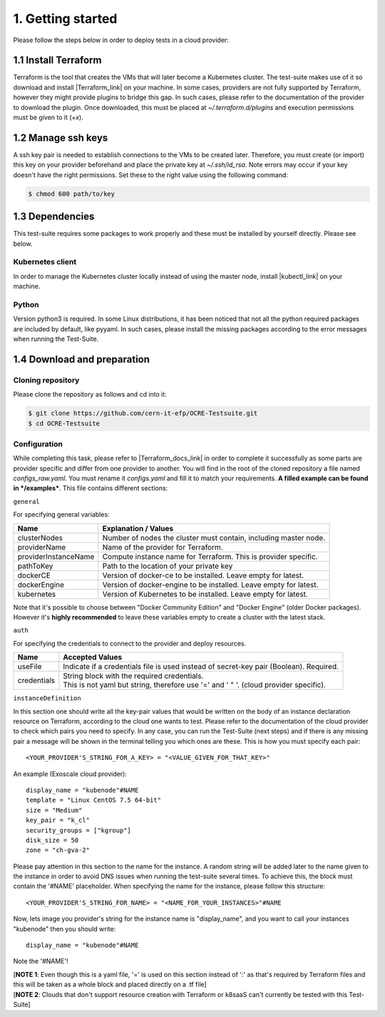 1. Getting started
---------------------------------------------

Please follow the steps below in order to deploy tests in a cloud provider:

1.1 Install Terraform
==========================
Terraform is the tool that creates the VMs that will later become a Kubernetes cluster. The test-suite makes use of it so download and
install |Terraform_link| on your machine.
In some cases, providers are not fully supported by Terraform, however they might provide plugins to bridge this gap. In such cases, please refer to the documentation of the provider to download the plugin.
Once downloaded, this must be placed at *~/.terraform.d/plugins* and execution permissions must be given to it (*+x*).

.. |Terraform_link| raw:: html

  <a href="https://learn.hashicorp.com/terraform/getting-started/install.html" target="_blank">Terraform</a>

1.2 Manage ssh keys
==========================
A ssh key pair is needed to establish connections to the VMs to be created later. Therefore, you must create (or import) this key on your provider
beforehand and place the private key at *~/.ssh/id_rsa*. Note errors may occur if your key doesn't have the right permissions. Set these to the right value using the following command:

.. code-block:: console

    $ chmod 600 path/to/key

1.3 Dependencies
==========================
This test-suite requires some packages to work properly and these must be installed by yourself directly. Please see below.

Kubernetes client
^^^^^^^^^^^^^^^^^^^^^
In order to manage the Kubernetes cluster locally instead of using the master node, install |kubectl_link| on your machine.

.. |kubectl_link| raw:: html

  <a href="https://kubernetes.io/docs/tasks/tools/install-kubectl/" target="_blank">kubectl</a>

Python
^^^^^^^^^
Version python3 is required. In some Linux distributions, it has been noticed that not all the python required packages are included by default, like pyyaml.
In such cases, please install the missing packages according to the error messages when running the Test-Suite.


1.4 Download and preparation
==========================================
Cloning repository
^^^^^^^^^^^^^^^^^^^^^^^
Please clone the repository as follows and cd into it:

.. code-block:: console

    $ git clone https://github.com/cern-it-efp/OCRE-Testsuite.git
    $ cd OCRE-Testsuite

Configuration
^^^^^^^^^^^^^^^^^^^^^^^^
While completing this task, please refer to |Terraform_docs_link| in order to complete it successfully as some parts are
provider specific and differ from one provider to another.
You will find in the root of the cloned repository a file named *configs_raw.yaml*. You must rename it *configs.yaml* and fill it to match your requirements. **A filled example can be
found in */examples***. This file contains different sections:

.. |Terraform_docs_link| raw:: html

  <a href="https://www.terraform.io/docs/providers/" target="_blank">Terraform's documentation</a>

``general``

For specifying general variables:

+-----------------------+-----------------------------------------------------------------------+
|Name                   | Explanation / Values                                                  |
+=======================+=======================================================================+
|clusterNodes           | Number of nodes the cluster must contain, including master node.      |
+-----------------------+-----------------------------------------------------------------------+
|providerName           | Name of the provider for Terraform.                                   |
+-----------------------+-----------------------------------------------------------------------+
|providerInstanceName   | Compute instance name for Terraform. This is provider specific.       |
+-----------------------+-----------------------------------------------------------------------+
|pathToKey              | Path to the location of your private key                              |
+-----------------------+-----------------------------------------------------------------------+
|dockerCE               | Version of docker-ce to be installed. Leave empty for latest.         |
+-----------------------+-----------------------------------------------------------------------+
|dockerEngine           | Version of docker-engine to be installed. Leave empty for latest.     |
+-----------------------+-----------------------------------------------------------------------+
|kubernetes             | Version of Kubernetes to be installed. Leave empty for latest.        |
+-----------------------+-----------------------------------------------------------------------+

Note that it's possible to choose between "Docker Community Edition" and "Docker Engine" (older Docker packages). However it's **highly recommended** to leave these variables empty to create a cluster with the latest stack.

``auth``

For specifying the credentials to connect to the provider and deploy resources.

+-------------+----------------------------------------------------------------------------------------------+
|Name         | Accepted Values                                                                              |
+=============+==============================================================================================+
|useFile      | Indicate if a credentials file is used instead of secret-key pair (Boolean). Required.       |
+-------------+----------------------------------------------------------------------------------------------+
|credentials  | | String block with the required credentials.                                                |
|             | | This is not yaml but string, therefore use '=' and ' " '. (cloud provider specific).       |
+-------------+----------------------------------------------------------------------------------------------+

``instanceDefinition``

In this section one should write all the key-pair values that would be written on the body of an instance declaration resource on Terraform, according to the cloud one wants to test.
Please refer to the documentation of the cloud provider to check which pairs you need to specify. In any case, you can run the Test-Suite (next steps) and if there is any missing pair a message will be shown in the terminal telling you which ones are these. This is how you must specify each pair::

  <YOUR_PROVIDER'S_STRING_FOR_A_KEY> = "<VALUE_GIVEN_FOR_THAT_KEY>"

An example (Exoscale cloud provider)::

  display_name = "kubenode"#NAME
  template = "Linux CentOS 7.5 64-bit"
  size = "Medium"
  key_pair = "k_cl"
  security_groups = ["kgroup"]
  disk_size = 50
  zone = "ch-gva-2"

Please pay attention in this section to the name for the instance. A random string will be added later to the name given to the instance in order to avoid DNS issues when
running the test-suite several times. To achieve this, the block must contain the '#NAME' placeholder. When specifying the name for the instance, please follow this structure::

  <YOUR_PROVIDER'S_STRING_FOR_NAME> = "<NAME_FOR_YOUR_INSTANCES>"#NAME

Now, lets image you provider's string for the instance name is "display_name", and you want to call your instances "kubenode" then you should write::

  display_name = "kubenode"#NAME

Note the '#NAME'!

| [**NOTE 1**: Even though this is a yaml file, '=' is used on this section instead of ':' as that's required by Terraform files and this will be taken as a whole block and placed directly on a .tf file]
| [**NOTE 2**: Clouds that don't support resource creation with Terraform or k8saaS can't currently be tested with this Test-Suite]
